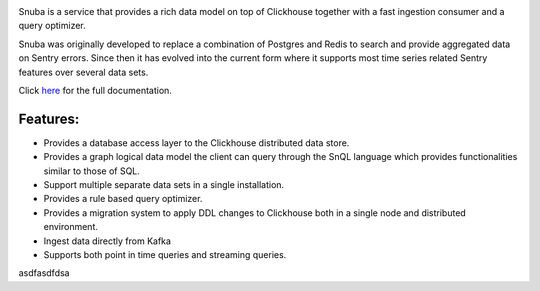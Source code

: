 .. image:: https://github.com/getsentry/snuba/raw/master/snuba/admin/dist/snuba.svg
    :width: 280

Snuba is a service that provides a rich data model on top of Clickhouse
together with a fast ingestion consumer and a query optimizer.

Snuba was originally developed to replace a combination of Postgres and
Redis to search and provide aggregated data on Sentry errors.
Since then it has evolved into the current form where it supports most
time series related Sentry features over several data sets.

Click `here <https://getsentry.github.io/snuba/>`_ for the full documentation.

Features:
---------

- Provides a database access layer to the Clickhouse distributed data store.

- Provides a graph logical data model the client can query through the SnQL language which provides functionalities similar to those of SQL.
- Support multiple separate data sets in a single installation.
- Provides a rule based query optimizer.
- Provides a migration system to apply DDL changes to Clickhouse both in a single node and distributed environment.
- Ingest data directly from Kafka
- Supports both point in time queries and streaming queries.
asdfasdfdsa
